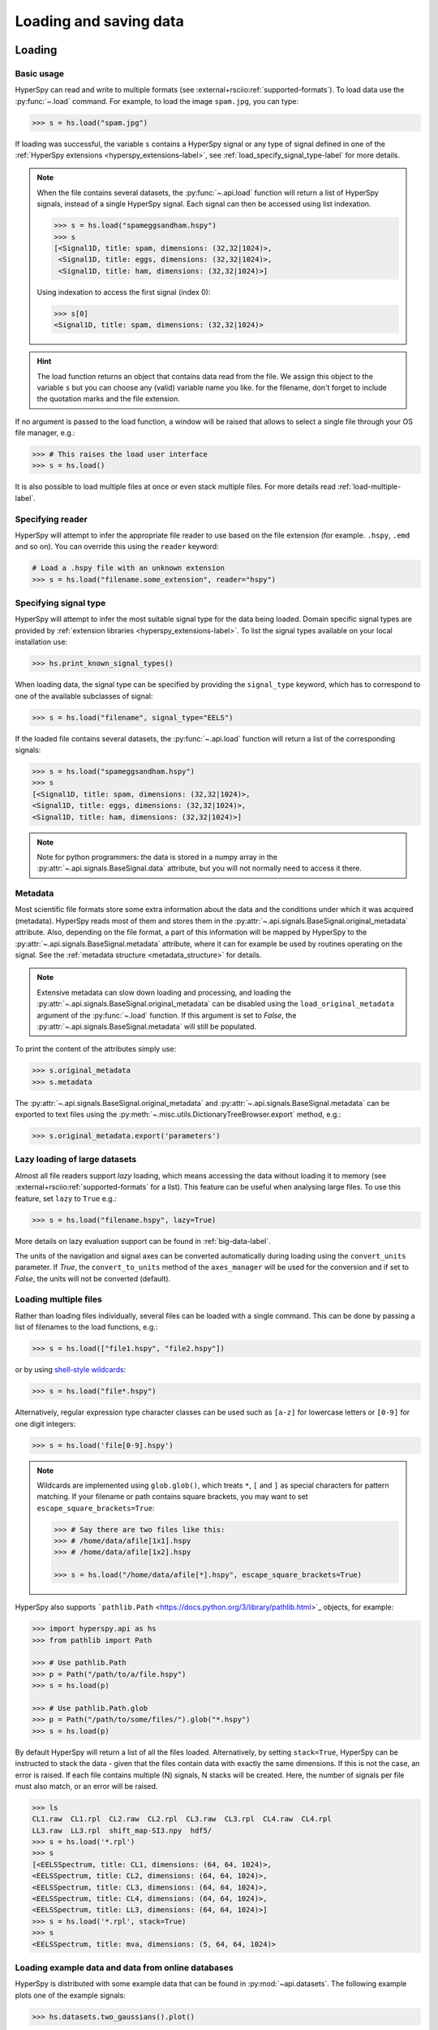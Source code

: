 .. _io:

Loading and saving data
***********************

.. versionchanged:: 2.0

    The IO plugins formerly developed within HyperSpy have been moved to
    the separate package :external+rsciio:doc:`RosettaSciIO <index>`
    in order to facilitate a wider use also by other packages. Plugins supporting
    additional formats or corrections/enhancements to existing plugins should now
    be contributed to the `RosettaSciIO repository <https://github.com/hyperspy/rosettasciio>`_
    and file format specific issues should be reported to the `RosettaSciIO issue
    tracker <https://github.com/hyperspy/rosettasciio/issues>`_.

.. _loading_files:

Loading
=======

Basic usage
-----------

HyperSpy can read and write to multiple formats (see :external+rsciio:ref:`supported-formats`).
To load data use the :py:func:`~.load` command. For example, to load the
image ``spam.jpg``, you can type:

.. code-block:: python

    >>> s = hs.load("spam.jpg")

If loading was successful, the variable ``s`` contains a HyperSpy signal or any
type of signal defined in one of the :ref:`HyperSpy extensions <hyperspy_extensions-label>`, 
see :ref:`load_specify_signal_type-label` for more details.

.. note::

   When the file contains several datasets, the :py:func:`~.api.load` function
   will return a list of HyperSpy signals, instead of a single HyperSpy signal.
   Each signal can then be accessed using list indexation.

   .. code-block:: python

      >>> s = hs.load("spameggsandham.hspy")
      >>> s
      [<Signal1D, title: spam, dimensions: (32,32|1024)>,
       <Signal1D, title: eggs, dimensions: (32,32|1024)>,
       <Signal1D, title: ham, dimensions: (32,32|1024)>]

   Using indexation to access the first signal (index 0):

   .. code-block:: python

      >>> s[0]
      <Signal1D, title: spam, dimensions: (32,32|1024)>


.. HINT::

   The load function returns an object that contains data read from the file.
   We assign this object to the variable ``s`` but you can choose any (valid)
   variable name you like. for the filename, don\'t forget to include the
   quotation marks and the file extension.

If no argument is passed to the load function, a window will be raised that
allows to select a single file through your OS file manager, e.g.:

.. code-block:: python

    >>> # This raises the load user interface
    >>> s = hs.load()

It is also possible to load multiple files at once or even stack multiple
files. For more details read :ref:`load-multiple-label`.

Specifying reader
-----------------

HyperSpy will attempt to infer the appropriate file reader to use based on
the file extension (for example. ``.hspy``, ``.emd`` and so on). You can
override this using the ``reader`` keyword:

.. code-block:: python

    # Load a .hspy file with an unknown extension
    >>> s = hs.load("filename.some_extension", reader="hspy")

.. _load_specify_signal_type-label:

Specifying signal type
----------------------

HyperSpy will attempt to infer the most suitable signal type for the data being
loaded. Domain specific signal types are provided by :ref:`extension libraries
<hyperspy_extensions-label>`. To list the signal types
available on your local installation use:

.. code-block:: python

    >>> hs.print_known_signal_types()

When loading data, the signal type can be specified by providing the ``signal_type``
keyword, which has to correspond to one of the available subclasses of signal:

.. code-block:: python

    >>> s = hs.load("filename", signal_type="EELS")

If the loaded file contains several datasets, the :py:func:`~.api.load`
function will return a list of the corresponding signals:

.. code-block:: python

    >>> s = hs.load("spameggsandham.hspy")
    >>> s
    [<Signal1D, title: spam, dimensions: (32,32|1024)>,
    <Signal1D, title: eggs, dimensions: (32,32|1024)>,
    <Signal1D, title: ham, dimensions: (32,32|1024)>]

.. note::

    Note for python programmers: the data is stored in a numpy array
    in the :py:attr:`~.api.signals.BaseSignal.data` attribute, but you will not
    normally need to access it there.

Metadata
--------

Most scientific file formats store some extra information about the data and the
conditions under which it was acquired (metadata). HyperSpy reads most of them and
stores them in the :py:attr:`~.api.signals.BaseSignal.original_metadata` attribute.
Also, depending on the file format, a part of this information will be mapped by
HyperSpy to the :py:attr:`~.api.signals.BaseSignal.metadata` attribute, where it can
for example be used by routines operating on the signal. See the :ref:`metadata structure
<metadata_structure>` for details.

.. note::

    Extensive metadata can slow down loading and processing, and
    loading the :py:attr:`~.api.signals.BaseSignal.original_metadata` can be disabled
    using the ``load_original_metadata`` argument of the :py:func:`~.load`
    function. If this argument is set to `False`, the
    :py:attr:`~.api.signals.BaseSignal.metadata` will still be populated.

To print the content of the attributes simply use:

.. code-block:: python

    >>> s.original_metadata
    >>> s.metadata

The :py:attr:`~.api.signals.BaseSignal.original_metadata` and
:py:attr:`~.api.signals.BaseSignal.metadata` can be exported to text files
using the :py:meth:`~.misc.utils.DictionaryTreeBrowser.export` method, e.g.:

.. code-block:: python

    >>> s.original_metadata.export('parameters')

.. _load_to_memory-label:

Lazy loading of large datasets
------------------------------

.. versionadded:: 1.2
   ``lazy`` keyword argument.

Almost all file readers support `lazy` loading, which means accessing the data
without loading it to memory (see :external+rsciio:ref:`supported-formats` for a
list). This feature can be useful when analysing large files. To use this feature,
set ``lazy`` to ``True`` e.g.:

.. code-block:: python

    >>> s = hs.load("filename.hspy", lazy=True)

More details on lazy evaluation support can be found in :ref:`big-data-label`.

The units of the navigation and signal axes can be converted automatically
during loading using the ``convert_units`` parameter. If `True`, the
``convert_to_units`` method of the ``axes_manager`` will be used for the conversion
and if set to `False`, the units will not be converted (default).

.. _load-multiple-label:

Loading multiple files
----------------------

Rather than loading files individually, several files can be loaded with a
single command. This can be done by passing a list of filenames to the load
functions, e.g.:

.. code-block:: python

    >>> s = hs.load(["file1.hspy", "file2.hspy"])

or by using `shell-style wildcards <https://docs.python.org/library/glob.html>`_:

.. code-block:: python

    >>> s = hs.load("file*.hspy")

Alternatively, regular expression type character classes can be used such as
``[a-z]`` for lowercase letters or ``[0-9]`` for one digit integers:

.. code-block:: python

    >>> s = hs.load('file[0-9].hspy')

.. note::

    Wildcards are implemented using ``glob.glob()``, which treats ``*``, ``[``
    and ``]`` as special characters for pattern matching. If your filename or
    path contains square brackets, you may want to set
    ``escape_square_brackets=True``:

    .. code-block:: python

        >>> # Say there are two files like this:
        >>> # /home/data/afile[1x1].hspy
        >>> # /home/data/afile[1x2].hspy

        >>> s = hs.load("/home/data/afile[*].hspy", escape_square_brackets=True)

HyperSpy also supports ```pathlib.Path`` <https://docs.python.org/3/library/pathlib.html>`_
objects, for example:

.. code-block:: python

    >>> import hyperspy.api as hs
    >>> from pathlib import Path

    >>> # Use pathlib.Path
    >>> p = Path("/path/to/a/file.hspy")
    >>> s = hs.load(p)

    >>> # Use pathlib.Path.glob
    >>> p = Path("/path/to/some/files/").glob("*.hspy")
    >>> s = hs.load(p)

By default HyperSpy will return a list of all the files loaded. Alternatively,
by setting ``stack=True``, HyperSpy can be instructed to stack the data - given
that the files contain data with exactly the same
dimensions. If this is not the case, an error is raised. If each file contains
multiple (N) signals, N stacks will be created. Here, the number of signals
per file must also match, or an error will be raised.

.. code-block:: python

    >>> ls
    CL1.raw  CL1.rpl  CL2.raw  CL2.rpl  CL3.raw  CL3.rpl  CL4.raw  CL4.rpl
    LL3.raw  LL3.rpl  shift_map-SI3.npy  hdf5/
    >>> s = hs.load('*.rpl')
    >>> s
    [<EELSSpectrum, title: CL1, dimensions: (64, 64, 1024)>,
    <EELSSpectrum, title: CL2, dimensions: (64, 64, 1024)>,
    <EELSSpectrum, title: CL3, dimensions: (64, 64, 1024)>,
    <EELSSpectrum, title: CL4, dimensions: (64, 64, 1024)>,
    <EELSSpectrum, title: LL3, dimensions: (64, 64, 1024)>]
    >>> s = hs.load('*.rpl', stack=True)
    >>> s
    <EELSSpectrum, title: mva, dimensions: (5, 64, 64, 1024)>

.. _example-data-label:

Loading example data and data from online databases
---------------------------------------------------

HyperSpy is distributed with some example data that can be found in
:py:mod:`~api.datasets`. The following example plots one of the example
signals:

.. code-block:: python

    >>> hs.datasets.two_gaussians().plot()

.. versionadded:: 1.4
    :py:mod:`~.datasets.artificial_data`

There are also artificial datasets, which are made to resemble real
experimental data.

.. code-block:: python

    >>> s = hs.datasets.artificial_data.get_core_loss_eels_signal()
    >>> s.plot()

.. _eelsdb-label:

The :py:func:`~.misc.eels.eelsdb.eelsdb` function in `hs.datasets` can
directly load spectra from `The EELS Database <https://eelsdb.eu>`_. For
example, the following loads all the boron trioxide spectra currently
available in the database:

.. code-block:: python

    >>> hs.datasets.eelsdb(formula="B2O3")
    [<EELSSpectrum, title: Boron oxide, dimensions: (|520)>,
     <EELSSpectrum, title: Boron oxide, dimensions: (|520)>]

.. _saving_files:

Saving
======

To save data to a file use the :py:meth:`~.api.signals.BaseSignal.save` method. The
first argument is the filename and the format is defined by the filename
extension. If the filename does not contain the extension, the default format
(:external+rsciio:ref:`HSpy-HDF5 <hspy-format>`) is used. For example, if the :py:const:`s` variable
contains the :py:class:`~.api.signals.BaseSignal` that you want to write to a file,
the following will write the data to a file called :file:`spectrum.hspy` in the
default :external+rsciio:ref:`HSpy-HDF5 <hspy-format>` format:

.. code-block:: python

    >>> s.save('spectrum')

If you want to save to the :external+rsciio:ref:`ripple format <ripple-format>` instead, write:

.. code-block:: python

    >>> s.save('spectrum.rpl')

Some formats take extra arguments. See the corresponding pages at
:external+rsciio:ref:`supported-formats` for more information.
